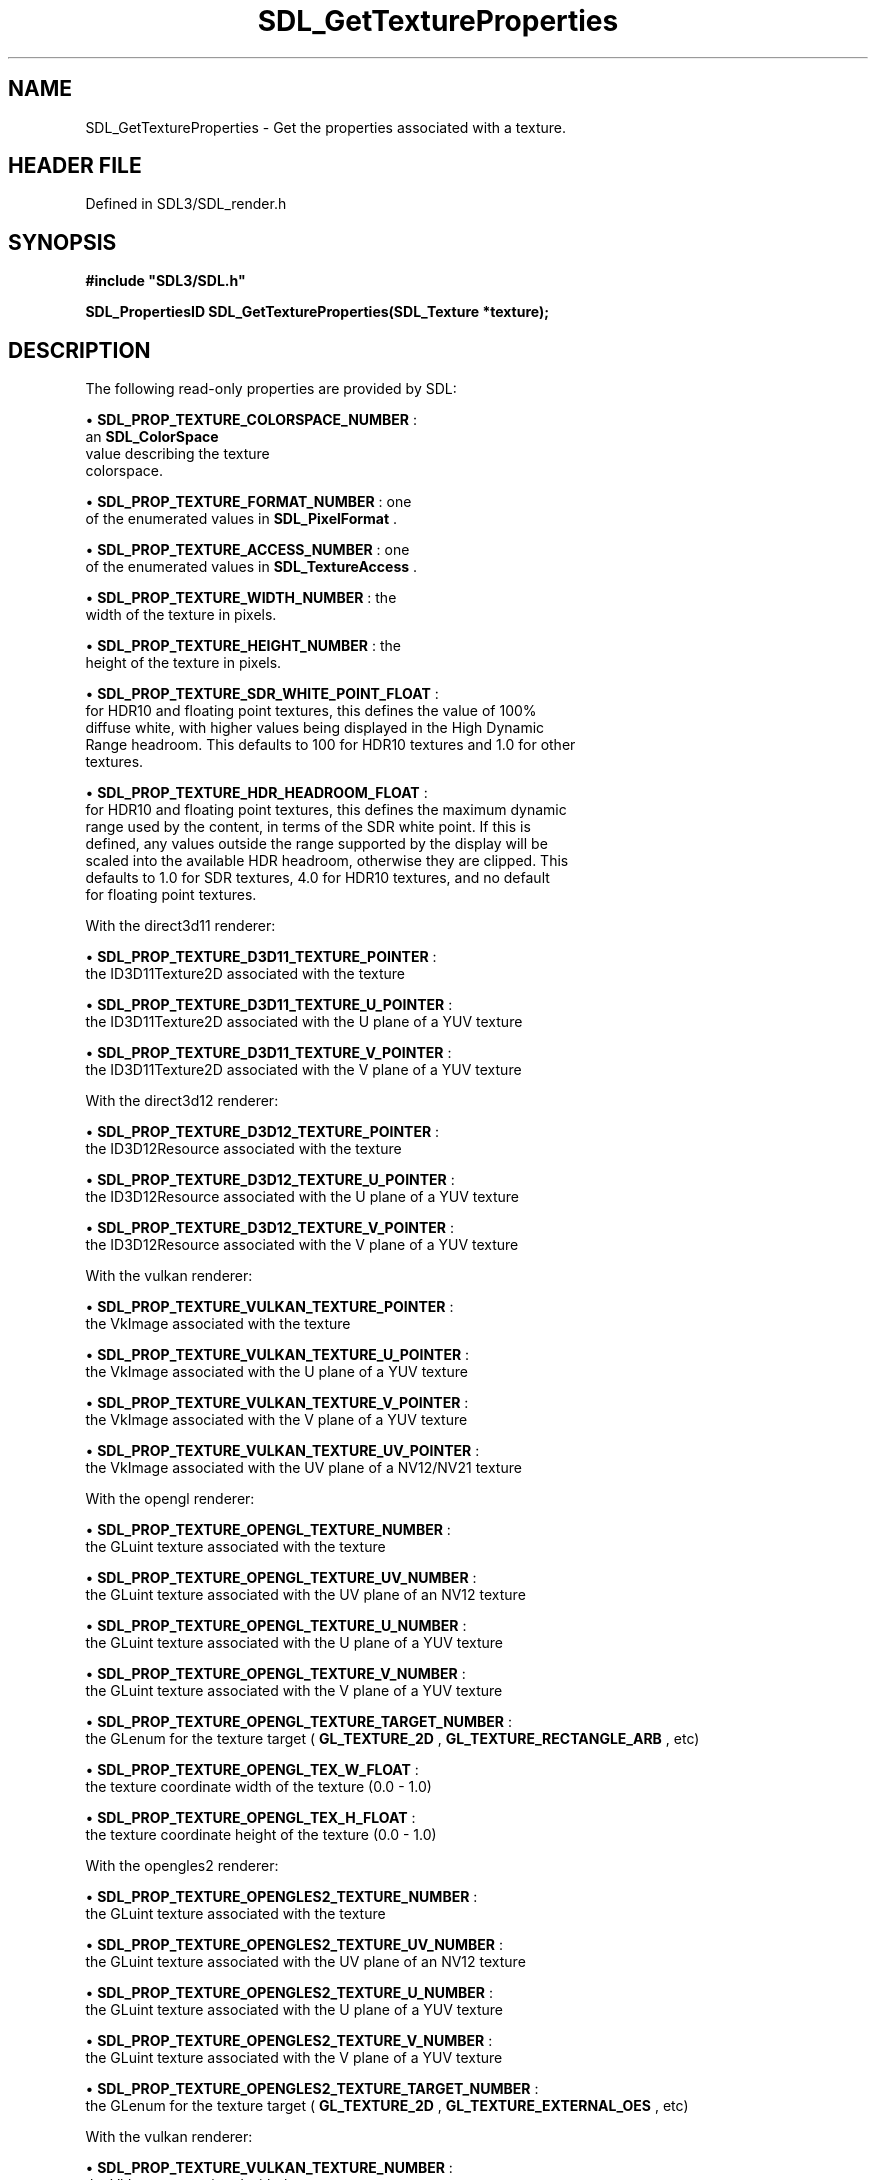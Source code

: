 .\" This manpage content is licensed under Creative Commons
.\"  Attribution 4.0 International (CC BY 4.0)
.\"   https://creativecommons.org/licenses/by/4.0/
.\" This manpage was generated from SDL's wiki page for SDL_GetTextureProperties:
.\"   https://wiki.libsdl.org/SDL_GetTextureProperties
.\" Generated with SDL/build-scripts/wikiheaders.pl
.\"  revision SDL-preview-3.1.3
.\" Please report issues in this manpage's content at:
.\"   https://github.com/libsdl-org/sdlwiki/issues/new
.\" Please report issues in the generation of this manpage from the wiki at:
.\"   https://github.com/libsdl-org/SDL/issues/new?title=Misgenerated%20manpage%20for%20SDL_GetTextureProperties
.\" SDL can be found at https://libsdl.org/
.de URL
\$2 \(laURL: \$1 \(ra\$3
..
.if \n[.g] .mso www.tmac
.TH SDL_GetTextureProperties 3 "SDL 3.1.3" "Simple Directmedia Layer" "SDL3 FUNCTIONS"
.SH NAME
SDL_GetTextureProperties \- Get the properties associated with a texture\[char46]
.SH HEADER FILE
Defined in SDL3/SDL_render\[char46]h

.SH SYNOPSIS
.nf
.B #include \(dqSDL3/SDL.h\(dq
.PP
.BI "SDL_PropertiesID SDL_GetTextureProperties(SDL_Texture *texture);
.fi
.SH DESCRIPTION
The following read-only properties are provided by SDL:


\(bu 
.BR
.BR SDL_PROP_TEXTURE_COLORSPACE_NUMBER
:
  an 
.BR SDL_ColorSpace
 value describing the texture
  colorspace\[char46]

\(bu 
.BR
.BR SDL_PROP_TEXTURE_FORMAT_NUMBER
: one
  of the enumerated values in 
.BR SDL_PixelFormat
\[char46]

\(bu 
.BR
.BR SDL_PROP_TEXTURE_ACCESS_NUMBER
: one
  of the enumerated values in 
.BR SDL_TextureAccess
\[char46]

\(bu 
.BR
.BR SDL_PROP_TEXTURE_WIDTH_NUMBER
: the
  width of the texture in pixels\[char46]

\(bu 
.BR
.BR SDL_PROP_TEXTURE_HEIGHT_NUMBER
: the
  height of the texture in pixels\[char46]

\(bu 
.BR
.BR SDL_PROP_TEXTURE_SDR_WHITE_POINT_FLOAT
:
  for HDR10 and floating point textures, this defines the value of 100%
  diffuse white, with higher values being displayed in the High Dynamic
  Range headroom\[char46] This defaults to 100 for HDR10 textures and 1\[char46]0 for other
  textures\[char46]

\(bu 
.BR
.BR SDL_PROP_TEXTURE_HDR_HEADROOM_FLOAT
:
  for HDR10 and floating point textures, this defines the maximum dynamic
  range used by the content, in terms of the SDR white point\[char46] If this is
  defined, any values outside the range supported by the display will be
  scaled into the available HDR headroom, otherwise they are clipped\[char46] This
  defaults to 1\[char46]0 for SDR textures, 4\[char46]0 for HDR10 textures, and no default
  for floating point textures\[char46]

With the direct3d11 renderer:


\(bu 
.BR
.BR SDL_PROP_TEXTURE_D3D11_TEXTURE_POINTER
:
  the ID3D11Texture2D associated with the texture

\(bu 
.BR
.BR SDL_PROP_TEXTURE_D3D11_TEXTURE_U_POINTER
:
  the ID3D11Texture2D associated with the U plane of a YUV texture

\(bu 
.BR
.BR SDL_PROP_TEXTURE_D3D11_TEXTURE_V_POINTER
:
  the ID3D11Texture2D associated with the V plane of a YUV texture

With the direct3d12 renderer:


\(bu 
.BR
.BR SDL_PROP_TEXTURE_D3D12_TEXTURE_POINTER
:
  the ID3D12Resource associated with the texture

\(bu 
.BR
.BR SDL_PROP_TEXTURE_D3D12_TEXTURE_U_POINTER
:
  the ID3D12Resource associated with the U plane of a YUV texture

\(bu 
.BR
.BR SDL_PROP_TEXTURE_D3D12_TEXTURE_V_POINTER
:
  the ID3D12Resource associated with the V plane of a YUV texture

With the vulkan renderer:


\(bu 
.BR
.BR SDL_PROP_TEXTURE_VULKAN_TEXTURE_POINTER
:
  the VkImage associated with the texture

\(bu 
.BR
.BR SDL_PROP_TEXTURE_VULKAN_TEXTURE_U_POINTER
:
  the VkImage associated with the U plane of a YUV texture

\(bu 
.BR
.BR SDL_PROP_TEXTURE_VULKAN_TEXTURE_V_POINTER
:
  the VkImage associated with the V plane of a YUV texture

\(bu 
.BR
.BR SDL_PROP_TEXTURE_VULKAN_TEXTURE_UV_POINTER
:
  the VkImage associated with the UV plane of a NV12/NV21 texture

With the opengl renderer:


\(bu 
.BR
.BR SDL_PROP_TEXTURE_OPENGL_TEXTURE_NUMBER
:
  the GLuint texture associated with the texture

\(bu 
.BR
.BR SDL_PROP_TEXTURE_OPENGL_TEXTURE_UV_NUMBER
:
  the GLuint texture associated with the UV plane of an NV12 texture

\(bu 
.BR
.BR SDL_PROP_TEXTURE_OPENGL_TEXTURE_U_NUMBER
:
  the GLuint texture associated with the U plane of a YUV texture

\(bu 
.BR
.BR SDL_PROP_TEXTURE_OPENGL_TEXTURE_V_NUMBER
:
  the GLuint texture associated with the V plane of a YUV texture

\(bu 
.BR
.BR SDL_PROP_TEXTURE_OPENGL_TEXTURE_TARGET_NUMBER
:
  the GLenum for the texture target (
.BR GL_TEXTURE_2D
,
.BR GL_TEXTURE_RECTANGLE_ARB
, etc)

\(bu 
.BR
.BR SDL_PROP_TEXTURE_OPENGL_TEX_W_FLOAT
:
  the texture coordinate width of the texture (0\[char46]0 - 1\[char46]0)

\(bu 
.BR
.BR SDL_PROP_TEXTURE_OPENGL_TEX_H_FLOAT
:
  the texture coordinate height of the texture (0\[char46]0 - 1\[char46]0)

With the opengles2 renderer:


\(bu 
.BR
.BR SDL_PROP_TEXTURE_OPENGLES2_TEXTURE_NUMBER
:
  the GLuint texture associated with the texture

\(bu 
.BR
.BR SDL_PROP_TEXTURE_OPENGLES2_TEXTURE_UV_NUMBER
:
  the GLuint texture associated with the UV plane of an NV12 texture

\(bu 
.BR
.BR SDL_PROP_TEXTURE_OPENGLES2_TEXTURE_U_NUMBER
:
  the GLuint texture associated with the U plane of a YUV texture

\(bu 
.BR
.BR SDL_PROP_TEXTURE_OPENGLES2_TEXTURE_V_NUMBER
:
  the GLuint texture associated with the V plane of a YUV texture

\(bu 
.BR
.BR SDL_PROP_TEXTURE_OPENGLES2_TEXTURE_TARGET_NUMBER
:
  the GLenum for the texture target (
.BR GL_TEXTURE_2D
,
.BR GL_TEXTURE_EXTERNAL_OES
, etc)

With the vulkan renderer:


\(bu 
.BR
.BR SDL_PROP_TEXTURE_VULKAN_TEXTURE_NUMBER
:
  the VkImage associated with the texture

.SH FUNCTION PARAMETERS
.TP
.I texture
the texture to query\[char46]
.SH RETURN VALUE
(
.BR SDL_PropertiesID
) Returns a valid property ID on
success or 0 on failure; call 
.BR SDL_GetError
() for more
information\[char46]

.SH THREAD SAFETY
It is safe to call this function from any thread\[char46]

.SH AVAILABILITY
This function is available since SDL 3\[char46]0\[char46]0\[char46]

